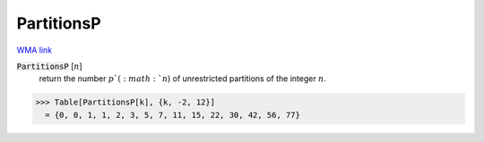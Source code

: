 PartitionsP
===========

`WMA link <https://reference.wolfram.com/language/ref/PartitionsP.html>`_


:code:`PartitionsP` [:math:`n`]
    return the number :math:`p`(:math:`n`) of unrestricted partitions of the integer :math:`n`.





>>> Table[PartitionsP[k], {k, -2, 12}]
  = {0, 0, 1, 1, 2, 3, 5, 7, 11, 15, 22, 30, 42, 56, 77}
